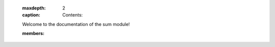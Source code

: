 
                    .. toctree::
                    :maxdepth: 2
                    :caption: Contents:

                    Welcome to the documentation of the sum module!

                    .. automodule:: sum
                    :members:
                    